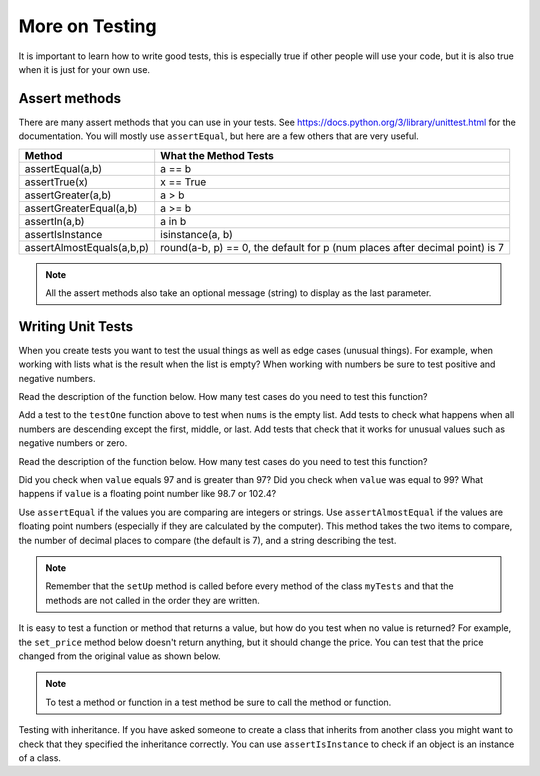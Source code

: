 More on Testing
=====================

It is important to learn how to write good tests, this is especially true if other people will use your code, but it is also true when it is just for your own use.

Assert methods
---------------

..	index::
    single: assert methods
    single: assertEqual
    single: assertTrue
	  single: assertGreaterEqual
	  single: assertIn
	  single: assertIsInstance
    single: assertAlmostEquals

There are many assert methods that you can use in your tests.  See https://docs.python.org/3/library/unittest.html for the documentation.  You will mostly use
``assertEqual``, but here are a few others that are very useful.

+---------------------------+-------------------------------------------------------------------------------+
| Method                    | What the Method Tests                                                         |
+===========================+===============================================================================+
| assertEqual(a,b)          | a == b                                                                        |
+---------------------------+-------------------------------------------------------------------------------+
| assertTrue(x)             | x == True                                                                     |
+---------------------------+-------------------------------------------------------------------------------+
| assertGreater(a,b)        | a > b                                                                         |
+---------------------------+-------------------------------------------------------------------------------+
| assertGreaterEqual(a,b)   | a >= b                                                                        |
+---------------------------+-------------------------------------------------------------------------------+
| assertIn(a,b)             | a in b                                                                        |
+---------------------------+-------------------------------------------------------------------------------+
| assertIsInstance          | isinstance(a, b)                                                              |
+---------------------------+-------------------------------------------------------------------------------+
| assertAlmostEquals(a,b,p) | round(a-b, p) == 0, the default for p (num places after decimal point) is 7   |
+---------------------------+-------------------------------------------------------------------------------+

.. note ::

   All the assert methods also take an optional message (string) to display as the last parameter.

Writing Unit Tests
-------------------

When you create tests you want to test the usual things as well as edge cases (unusual things).  For example, when working with lists what is the result when the list is empty? When working with numbers be sure to test positive and negative numbers.

Read the description of the function below.  How many test cases do you need to test this function?


.. activecode:: ut_is_descending_ac

    Write a function ``is_descending(nums)`` that returns ``True`` if the numbers in the list ``nums`` are sorted in descending order and ``False`` otherwise. If the list ``nums`` has less than two numbers in it return ``True``.  For example, ``is_descending([3, 2, 1])`` should return ``True``, ``is_descending([1])`` should also return ``True``, and ``is_descending([1,2,3])`` should return ``False``.
    ~~~~
    def is_descending(nums):


    from unittest.gui import TestCaseGui
    class myTests(TestCaseGui):

        def testOne(self):
            self.assertEqual(is_descending([3,2,1]),True,"is_ascending([3,2,1])")
            self.assertEqual(is_descending([1]),True,"is_ascending([1])")
            self.assertEqual(is_descending([1,2,3]),False,"is_ascending([1,2,3]])"


    myTests().main()


Add a test to the ``testOne`` function above to test when ``nums`` is the empty list.  Add tests to check what happens when all numbers are descending except the first, middle, or last.  Add tests that check that it works for unusual values such as negative numbers or zero.

Read the description of the function below.  How many test cases do you need to test this function?

.. activecode:: ut_temp_category_ac

    Write a function ``temp_cat(value)`` that returns ``"low"`` if ``value`` is < 97, ``normal`` if ``value`` is >= 97 and <= 99, and ``high`` if ``value`` is > 99.  Add more test cases to check the three possible return values (``"low"``, ``"normal"``, and ``"high"``).
    ~~~~
    def temp_cat(value):


    from unittest.gui import TestCaseGui
    class myTests(TestCaseGui):

        def testOne(self):
            self.assertEqual(temp_cat(96), "low", "temp(96)")


    myTests().main()


Did you check when ``value`` equals 97 and is greater than 97?  Did you check when ``value`` was equal to 99?  What happens if ``value`` is a floating point number like 98.7 or 102.4?


Use ``assertEqual`` if the values you are comparing are integers or strings.  Use ``assertAlmostEqual`` if the values are floating point numbers (especially if they are calculated by the computer).  This method takes the two items to compare, the number of decimal places to compare (the default is 7), and a string describing the test.


.. activecode:: ut_item_and_order_add_total_ac

    Write a ``total`` method in the ``Order`` class to return the total of all of the prices for the items in the order.  Then add a test to ``testTotal`` to test the total of o2.
    ~~~~
    class Item:

        def __init__(self, name, price):
            self.name = name
            self.price = price

        def __str__(self):
            return f"{self.name}: {self.price}"

    class Order:

        def __init__(self, items):
            self.items = items


    from unittest.gui import TestCaseGui
    class myTests(TestCaseGui):

        def setUp(self):
            i1 = Item("burger", 4.99)
            i2 = Item("fries", 2.99)
            i3 = Item("drink", 1.99)
            i4 = Item("fruit", 2.50)
            self.o1 = Order([i1, i2, i3])
            self.o2 = Order([i1, i3, i4])

        def testTotal(self):
            self.assertAlmostEqual(self.o1.total(), 9.97, 2, "o.total()")


    myTests().main()

.. note ::

   Remember that the ``setUp`` method is called before every method of the class ``myTests`` and that the methods are not called in the order they are written.


It is easy to test a function or method that returns a value, but how do you test when no value is returned?  For example, the ``set_price`` method below doesn't return anything, but it should change the price.  You can test that the price changed from the original value as shown below.


.. activecode:: ut_item_set_name_set_price_ac

    Write a ``set_name`` method that changes the current object's name and then add a new method ``test_set_name`` to test ``set_name``.
    ~~~~
    class Item:

        def __init__(self, name, price):
            self.name = name
            self.price = price

        def __str__(self):
            return f"{self.name}: {self.price}"

        def set_price(new_price):
            self.price = new_price


    from unittest.gui import TestCaseGui
    class myTests(TestCaseGui):

        def setUp(self):
            i1 = Item("burger", 4.99)
            i2 = Item("fries", 2.99)
            i3 = Item("drink", 1.99)
            i4 = Item("fruit", 2.50)

        def test_set_price(self):
            self.assertAlmostEqual(i1.price,4.99,2,"test i1 price before change"
            i1.set_price("5.29")
            self.assertAlmostEqual(i1.price,5.29,2,"test i1 price after change"


    myTests().main()


.. note ::

   To test a method or function in a test method be sure to call the method or function.


Testing with inheritance.  If you have asked someone to create a class that inherits from another class you might want to check that they specified the inheritance correctly.  You can use ``assertIsInstance`` to check if an object is an instance of a class.

.. activecode:: inheritance_pet_duck_ac
    :practice: T
    :nocodelens:

    Create a subclass of the ``Animal`` class named ``Duck`` that overrides the inherited ``noise`` method to return ``"Quack"``.  Also create a test to check that the ``noise`` method in ``Duck`` returns the correct string.
    ~~~~
    class Animal:

        def noise(self):
            return "Unknown"



    from unittest.gui import TestCaseGui

    class myTests(TestCaseGui):

        def testOne(self):
            d = Duck()
            a = Animal()
            self.assertEqual(a.noise(), "Unknown", "Testing Pet noise")
            self.assertIsInstance(d, type(a), "Testing Duck inherits from Animal")

    myTests().main()
